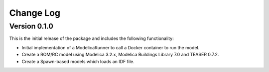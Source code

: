 Change Log
==========

Version 0.1.0
-------------

This is the initial release of the package and includes the following functionality:

* Initial implementation of a ModelicaRunner to call a Docker container to run the model.
* Create a ROM/RC model using Modelica 3.2.x, Modelica Buildings Library 7.0 and TEASER 0.7.2.
* Create a Spawn-based models which loads an IDF file.

